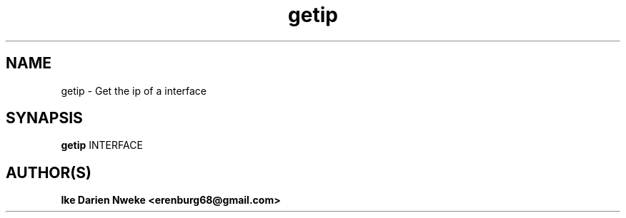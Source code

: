 .TH getip 1 "Free software is cool" "" "Utilities Commands"
.SH NAME
getip \- Get the ip of a interface
.SH SYNAPSIS
.B getip
INTERFACE
.SH AUTHOR(S)
.B Ike Darien Nweke <erenburg68@gmail.com>
